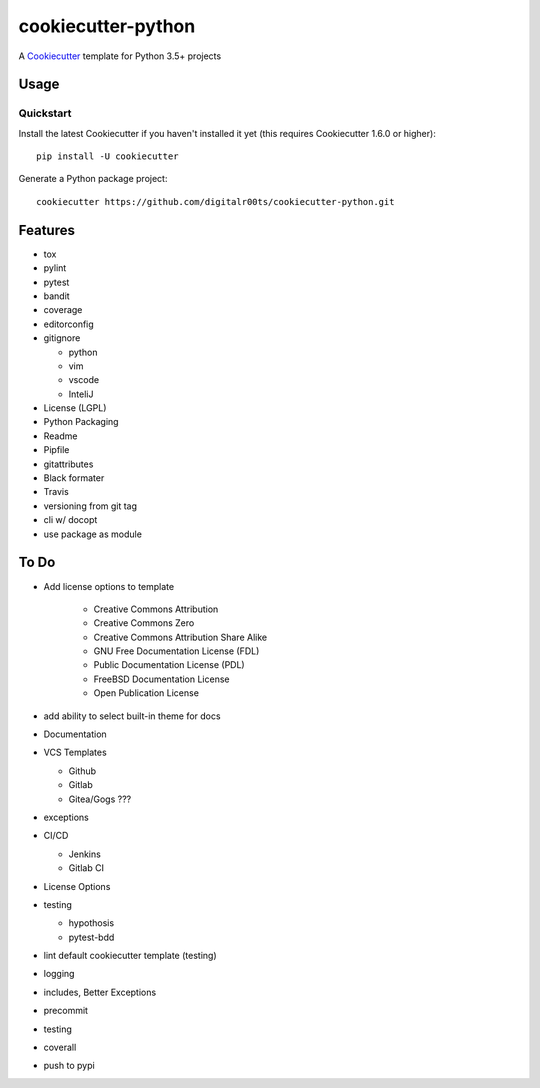 cookiecutter-python
===================

A Cookiecutter_ template for Python 3.5+ projects

.. _cookiecutter: https://github.com/audreyr/cookiecutter


Usage
------


Quickstart
^^^^^^^^^^

Install the latest Cookiecutter if you haven't installed it yet (this requires
Cookiecutter 1.6.0 or higher)::

    pip install -U cookiecutter

Generate a Python package project::

    cookiecutter https://github.com/digitalr00ts/cookiecutter-python.git


Features
--------

- tox
- pylint
- pytest
- bandit
- coverage
- editorconfig
- gitignore

  - python
  - vim
  - vscode
  - InteliJ

- License (LGPL)
- Python Packaging
- Readme
- Pipfile
- gitattributes
- Black formater
- Travis
- versioning from git tag
- cli w/ docopt
- use package as module


To Do
-----

- Add license options to template

   - Creative Commons Attribution
   - Creative Commons Zero
   - Creative Commons Attribution Share Alike
   - GNU Free Documentation License (FDL)
   - Public Documentation License (PDL)
   - FreeBSD Documentation License
   - Open Publication License

- add ability to select built-in theme for docs
- Documentation
- VCS Templates

  - Github
  - Gitlab
  - Gitea/Gogs ???

- exceptions
- CI/CD

  - Jenkins
  - Gitlab CI

- License Options
- testing

  - hypothosis
  - pytest-bdd

- lint default cookiecutter template (testing)
- logging
- includes, Better Exceptions
- precommit
- testing
- coverall
- push to pypi
